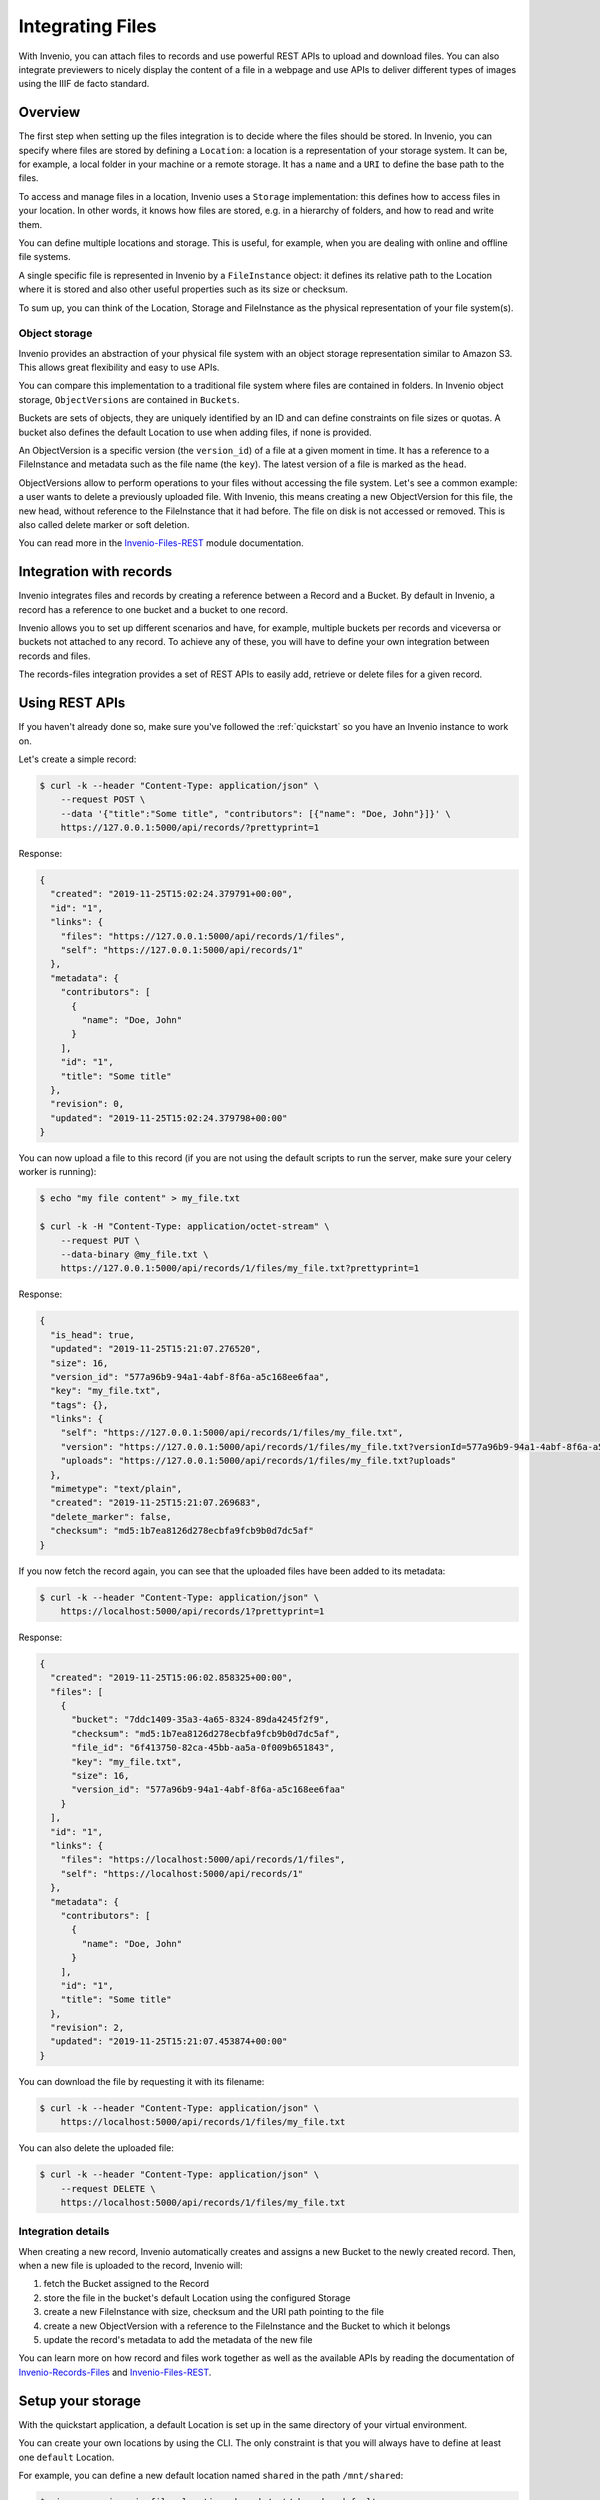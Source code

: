 ..
    This file is part of Invenio.
    Copyright (C) 2019 CERN.

    Invenio is free software; you can redistribute it and/or modify it
    under the terms of the MIT License; see LICENSE file for more details.

.. _integrating-files:

Integrating Files
=================
With Invenio, you can attach files to records and use powerful REST APIs to
upload and download files. You can also integrate previewers to nicely display
the content of a file in a webpage and use APIs to deliver different types of
images using the IIIF de facto standard.

.. _handling-files-overview:

Overview
--------
The first step when setting up the files integration is to decide where
the files should be stored.
In Invenio, you can specify where files are stored by defining a
``Location``: a location is a representation of your storage system.
It can be, for example, a local folder in your machine or a remote storage.
It has a ``name`` and a ``URI`` to define the base path to the files.

To access and manage files in a location, Invenio uses a ``Storage`` implementation:
this defines how to access files in your location. In other words, it knows how files
are stored, e.g. in a hierarchy of folders, and how to read and write them.

You can define multiple locations and storage. This is useful, for example,
when you are dealing with online and offline file systems.

A single specific file is represented in Invenio by a ``FileInstance`` object:
it defines its relative path to the Location where it is stored and also
other useful properties such as its size or checksum.

To sum up, you can think of the Location, Storage and FileInstance as
the physical representation of your file system(s).

Object storage
++++++++++++++
Invenio provides an abstraction of your physical file system with an object
storage representation similar to Amazon S3. This allows great flexibility
and easy to use APIs.

You can compare this implementation to a traditional file system
where files are contained in folders. In Invenio object storage,
``ObjectVersions`` are contained in ``Buckets``.

Buckets are sets of objects, they are uniquely identified by an ID
and can define constraints on file sizes or quotas. A bucket also
defines the default Location to use when adding files, if none is
provided.

An ObjectVersion is a specific version (the ``version_id``) of a file
at a given moment in time. It has a reference to a FileInstance
and metadata such as the file name (the ``key``). The latest version
of a file is marked as the ``head``.

ObjectVersions allow to perform operations to your files without
accessing the file system. Let's see a common example: a user wants
to delete a previously uploaded file.
With Invenio, this means creating a new ObjectVersion for this
file, the new head, without reference to the FileInstance that
it had before. The file on disk is not accessed or removed.
This is also called delete marker or soft deletion.

You can read more in the
`Invenio-Files-REST <http://invenio-files-rest.readthedocs.io/en/latest/>`__
module documentation.

.. _handling-files-integration-with-records:

Integration with records
------------------------
Invenio integrates files and records by creating a reference
between a Record and a Bucket. By default in Invenio,
a record has a reference to one bucket and
a bucket to one record.

.. image:: /_static/invenio-files-integration.png

Invenio allows you to set up different scenarios and have, for example,
multiple buckets per records and viceversa or buckets not attached
to any record. To achieve any of these, you will have to define
your own integration between records and files.

The records-files integration provides a set of REST APIs to easily
add, retrieve or delete files for a given record.

.. _handling-files-using-rest-apis:

Using REST APIs
---------------
If you haven't already done so, make sure you've followed the :ref:`quickstart`
so you have an Invenio instance to work on.

Let's create a simple record:

.. code-block:: console

    $ curl -k --header "Content-Type: application/json" \
        --request POST \
        --data '{"title":"Some title", "contributors": [{"name": "Doe, John"}]}' \
        https://127.0.0.1:5000/api/records/?prettyprint=1

Response:

.. code-block:: json

    {
      "created": "2019-11-25T15:02:24.379791+00:00",
      "id": "1",
      "links": {
        "files": "https://127.0.0.1:5000/api/records/1/files",
        "self": "https://127.0.0.1:5000/api/records/1"
      },
      "metadata": {
        "contributors": [
          {
            "name": "Doe, John"
          }
        ],
        "id": "1",
        "title": "Some title"
      },
      "revision": 0,
      "updated": "2019-11-25T15:02:24.379798+00:00"
    }

You can now upload a file to this record (if you are not using the default
scripts to run the server, make sure your celery worker is running):

.. code-block:: console

    $ echo "my file content" > my_file.txt

    $ curl -k -H "Content-Type: application/octet-stream" \
        --request PUT \
        --data-binary @my_file.txt \
        https://127.0.0.1:5000/api/records/1/files/my_file.txt?prettyprint=1

Response:

.. code-block:: json

    {
      "is_head": true,
      "updated": "2019-11-25T15:21:07.276520",
      "size": 16,
      "version_id": "577a96b9-94a1-4abf-8f6a-a5c168ee6faa",
      "key": "my_file.txt",
      "tags": {},
      "links": {
        "self": "https://127.0.0.1:5000/api/records/1/files/my_file.txt",
        "version": "https://127.0.0.1:5000/api/records/1/files/my_file.txt?versionId=577a96b9-94a1-4abf-8f6a-a5c168ee6faa",
        "uploads": "https://127.0.0.1:5000/api/records/1/files/my_file.txt?uploads"
      },
      "mimetype": "text/plain",
      "created": "2019-11-25T15:21:07.269683",
      "delete_marker": false,
      "checksum": "md5:1b7ea8126d278ecbfa9fcb9b0d7dc5af"
    }

If you now fetch the record again, you can see that the uploaded files
have been added to its metadata:

.. code-block:: console

    $ curl -k --header "Content-Type: application/json" \
        https://localhost:5000/api/records/1?prettyprint=1

Response:

.. code-block:: json

    {
      "created": "2019-11-25T15:06:02.858325+00:00",
      "files": [
        {
          "bucket": "7ddc1409-35a3-4a65-8324-89da4245f2f9",
          "checksum": "md5:1b7ea8126d278ecbfa9fcb9b0d7dc5af",
          "file_id": "6f413750-82ca-45bb-aa5a-0f009b651843",
          "key": "my_file.txt",
          "size": 16,
          "version_id": "577a96b9-94a1-4abf-8f6a-a5c168ee6faa"
        }
      ],
      "id": "1",
      "links": {
        "files": "https://localhost:5000/api/records/1/files",
        "self": "https://localhost:5000/api/records/1"
      },
      "metadata": {
        "contributors": [
          {
            "name": "Doe, John"
          }
        ],
        "id": "1",
        "title": "Some title"
      },
      "revision": 2,
      "updated": "2019-11-25T15:21:07.453874+00:00"
    }

You can download the file by requesting it with its filename:

.. code-block:: console

    $ curl -k --header "Content-Type: application/json" \
        https://localhost:5000/api/records/1/files/my_file.txt

You can also delete the uploaded file:

.. code-block:: console

    $ curl -k --header "Content-Type: application/json" \
        --request DELETE \
        https://localhost:5000/api/records/1/files/my_file.txt

Integration details
+++++++++++++++++++
When creating a new record, Invenio automatically creates and
assigns a new Bucket to the newly created record. Then,
when a new file is uploaded to the record, Invenio will:

1. fetch the Bucket assigned to the Record
2. store the file in the bucket's default Location using
   the configured Storage
3. create a new FileInstance with size, checksum and the URI path
   pointing to the file
4. create a new ObjectVersion with a reference to the FileInstance
   and the Bucket to which it belongs
5. update the record's metadata to add the metadata of the new file

You can learn more on how record and files work together as well as
the available APIs by reading the documentation of
`Invenio-Records-Files <http://invenio-records-files.readthedocs.io/en/latest/>`__
and
`Invenio-Files-REST <http://invenio-files-rest.readthedocs.io/en/latest/>`__.

.. _handling-files-setup-your-storage:

Setup your storage
------------------
With the quickstart application, a default Location is set up in the
same directory of your virtual environment.

You can create your own locations by using the CLI. The only
constraint is that you will always have to define at least
one ``default`` Location.

For example, you can define a new default location named ``shared`` in the path
``/mnt/shared``:

.. code-block:: console

    $ pipenv run invenio files location shared /mnt/shared --default

From now on, any new Bucket, besides the existing ones will use this location
and therefore files will be stored in ``/mnt/shared``.

Invenio provides a default storage implementation based on
`PyFilesystem <https://www.pyfilesystem.org/>`__ and it will store files
in the path ``<location_uri>/<file instance uuid>/data``.
The middle path ``<file instance uuid>`` can be adjusted via configuration
variables.

For example, the previously uploaded file ``my_file.txt`` will be saved on
disk in ``/mnt/shared/4j/0f/k7ss-h8k1-0k2h/data``.

.. note::
    Every file in Invenio is stored on disk with the file name
    ``data``. This is to avoid any possible issue with user input and
    potentially unsupported special characters. The original file name is
    stored in the ObjectVersion metadata and this internal implementation
    is never exposed to the user.

Custom storage
++++++++++++++
The default storage implementation in Invenio uses
`PyFilesystem <https://www.pyfilesystem.org/>`__
to access the file system. If this does not fulfill your
requirements, you can implement your own.

The :py:class:`invenio_files_rest.storage.FileStorage` is the base class
interface that defines the operations used when accessing files.
You can create your own factory that will instantiate and return your
storage implementation.

.. code-block:: python

    def my_storage_factory(fileinstance=None, default_location=None,
                           default_storage_class=None,
                           filestorage_class=MyFileStorage, fileurl=None,
                           size=None, modified=None, clean_dir=True):
        fileurl = fileinstance.uri
        return filestorage_class(
            fileurl, size=size, modified=modified, clean_dir=clean_dir)

Then, you can configure Invenio to use this new storage
by setting the related configuration variable in your ``config.py``:

.. code-block:: python

    FILES_REST_STORAGE_FACTORY = "my_storage_factory"


If you are looking for an integration with a S3 object storage, you
can read more about it on the
`Invenio-S3 <https://invenio-s3.readthedocs.io/>`__ documentation.

.. _handling-files-permissions:

Permissions
-----------
Files permissions relies on
`Invenio-Access <https://invenio-access.readthedocs.io/>`__
to allow configured users or roles to perform actions. These concepts are
also described in the :ref:`managing-access` section.

The integration with records does not set any particular permission on files:
it is your responsibility to decide how to give access to files based on your
record.

The first step is to implement your own permission factory. As an example,
let's implement a factory that allows access to files only to the user that
is owner of the record (the record should have a field ``owner``).

.. code-block:: python

    from flask_principal import UserNeed
    from invenio_access import Permission, superuser_access
    from invenio_files_rest.models import Bucket, MultipartObject, ObjectVersion
    from invenio_records import Record
    from invenio_records_files.models import RecordsBuckets

    def my_permission_factory(obj, action):
        """Given an action, return the permission for the given object.

        :param obj: An instance of :class:`invenio_files_rest.models.Bucket` or
            :class:`invenio_files_rest.models.ObjectVersion` or
            :class:`invenio_files_rest.models.MultipartObject` or ``None`` if
            the action is global.
        :param action: The required action.
        :raises RuntimeError: If the object is unknown.
        :returns: A :class:`invenio_access.permissions.Permission` instance.
        """
        # apply the same permission to any `action`
        # retrieve the bucket from the requested `obj`
        bucket_id = None
        if isinstance(obj, Bucket):
            bucket_id = str(obj.id)
        elif isinstance(obj, ObjectVersion) or isinstance(obj, MultipartObject):
            bucket_id = str(obj.bucket_id)

        if bucket_id is not None:
            # retrieve the record with this bucket attached
            # we assume that there is only one
            record_bucket = RecordsBuckets.query.filter_by(bucket_id=bucket_id).one_or_none()
            if record_bucket is not None:
                # retrieve the owner field
                record = Record.get_record(record_bucket.record_id)
                owner = record.get("owner")
                if owner:
                    return Permission(UserNeed(record["owner"]))
        # allow only admins
        return Permission(superuser_access)

Then, configure Invenio to use this function when validating permissions by
setting the related configuration variable in ``config.py``:

.. code-block:: python

    FILES_REST_PERMISSION_FACTORY = "my_permission_factory"

Response codes
++++++++++++++
If the authorization for an action fails, Invenio will normally returns
a ``403`` response code for authenticated users, ``401`` otherwise.
For security reasons, when trying to retrieve an unauthorized file,
it will return a ``404`` instead to hide the existence or non-existence
of the file.

.. _handling-files-upload-large-files:

Large files upload
------------------
When trying to upload a large file, it might happen that your HTTP
request aborts and returns a response code
:code:`413 (Request Entity Too Large)`. The maximum upload size
is limited by the default configuration of Flask and most probably
your web server.

You can adjust these configurations according to your needs.

For Flask, set the :code:`MAX_CONTENT_LENGTH` configuration variable.
Be aware that if the request does not specify a :code:`CONTENT_LENGTH`,
no data will be read.

.. code-block:: console

    $ app.config['MAX_CONTENT_LENGTH'] = 25 * 1024 * 1024  # bytes

Here an example to tune the configuration of ``Nginx``.
In case you use another web server, please consult its documentation.

.. code-block:: console

    http {
     ...
     client_max_body_size 25M;
    }

.. _handling-files-integrity-checks:

Files integrity checks
----------------------
To ensure that files in your file system are not damaged, it is
recommended to set up files integrity checks. This consists in a
periodical tasks that scan your files and re-compute each checksum
by comparing it with the one calculated when uploaded. In case
of mismatch, it will throw an exception.

Configure the task in your ``config.py``:

.. code-block:: python

    CELERY_BEAT_SCHEDULE = {
        'file-checks': {
           'task': 'invenio_files_rest.tasks.schedule_checksum_verification',
           'schedule': timedelta(hours=1),
        }
    }

Make sure that `celery beat
<https://docs.celeryproject.org/en/latest/userguide/periodic-tasks.html#starting-the-scheduler>`_
is running:

.. code-block:: console

    $ celery -A invenio_app.celery beat

When the task
`schedule_checksum_verification <https://invenio-files-rest.readthedocs.io/en/latest/api.html#invenio_files_rest.tasks.schedule_checksum_verification>`_
runs, it will retrieve a number of files to check based on a set of constraints
in order to throttle the execution rate of the checks. For each file,
it will then spawn the task
`verify_checksum <https://invenio-files-rest.readthedocs.io/en/latest/api.html#invenio_files_rest.tasks.verify_checksum>`_
to calculate the checksum.

Given that this task will constantly check files, it is recommended to
schedule these tasks on a separate low priority queue.

Create a new queue called ``low`` in your ``config.py``:

.. code-block:: python

    CELERY_TASK_ROUTES = {
        'invenio_files_rest.tasks.verify_checksum': {'queue': 'low'},
    }

Then, spawn only one worker that will consume tasks sent to the ``low`` queue:

.. code-block:: console

    $ celery -A invenio_app.celery worker -l info -Q low

.. _handling-files-previewing:

Previewing files
----------------
Invenio has support for previewing many of the most popular file formats
including PDF, ZIP, Markdown, images and Jupyter Notebooks.

Given an ObjectVersion with a filename (the ``key`` field), Invenio will
iterate through the available previewers and use the first matching the
file extension contained in the filename. The ordered list of previewers
can be configured via the configuration variable
`PREVIEWER_PREFERENCE <https://invenio-previewer.readthedocs.io/en/latest/api.html#invenio_previewer.config.PREVIEWER_PREFERENCE>`_.

For example, given a ``thesis.pdf`` to preview and the following
configuration:

.. code-block:: python

    PREVIEWER_PREFERENCE = [
        "simple_image",  # previews .jpg and .png
        "a_pdf_previewer",  # previews .pdf
        "another_pdf_previewer",  # previews .pdf
    ]

only the ``a_pdf_previewer`` will be run as previewer.
``another_pdf_previewer`` will be never executed.

To preview a file in your website, you can use the available
endpoint ``/records/<pid_value>/preview/<filename>`` and the
view ``invenio_previewer.views:preview``.
In your ``config.py`` add:

.. code:: python

    RECORDS_UI_ENDPOINTS=dict(
        recid_previewer=dict(
            pid_type='recid',
            route='/records/<pid_value>/preview/<filename>',
            view_imp='invenio_previewer.views:preview',
            record_class='invenio_records_files.api:Record',
        ),
    )

You see the list of available previewer and learn how
to create your own previewer by reading the documentation of
`Invenio-Previewer <https://invenio-previewer.readthedocs.io/en/latest/>`__.

.. _handling-files-iiif:

Handling images using IIIF
--------------------------
Invenio implements the `IIIF Image APIs <https://iiif.io/>`_, a de facto
standard for delivering images on the web. It allows you to
generate thumbnails, resize, zoom and preview images.

For example, you can resize on the fly images uploaded by the user to a
dimension that best suites your website layout. This is very useful,
for example, when displaying thumbnails in the list of search results.

Let's say that you want to resize the large image ``large.png``
uploaded by the user to ``640x480`` pixels.
You can use the available REST APIs and retrieve
the image as the following:

.. code-block:: console

    # IIIF Image specification:                 /region/size/rotation/quality.format
    /api/iiif/<bucket_id>:<version_id>:large.png/full/640,480/0/default.png

Let's say that you now want to achieve the same when previewing
the image in your website, and not via REST APIs. You can take advantage
of the files preview and integrate IIIF with it.

Add the IIIF previewer ``iiif_image`` in your ``config.py``:

.. code-block:: python

    PREVIEWER_PREFERENCE = [
        'iiif_image',
        'pdfjs',
        'zip',
    ]

and configure if to resize to your needs. In ``config.py``:

.. code-block:: python

    IIIF_PREVIEWER_PARAMS = {
        'size': '640,480'
    }

To learn more about the IIIF integration, see the
`Invenio-IIIF <https://invenio-iiif.readthedocs.io/en/latest/>`__
documentation.

.. _handling-files-security:

Security
--------
When serving files, you will have to take into account any security
implication. Here you can find some recommendations to mitigate possible
vulnerabilities, such as Cross-Site Scripting (XSS):

1. If possible, serve user uploaded files from a separate domain
   (not a subdomain).

2. By default, Invenio-Files-REST sets some response headers to prevent
   the browser from rendering and executing HTML files. For files that
   you consider safe and you need to have rendered, you can configure the
   `MIMETYPE_WHITELIST <https://invenio-files-rest.readthedocs.io/en/latest/api.html#invenio_files_rest.helpers.MIMETYPE_WHITELIST>`_.
   See
   `send_stream <https://invenio-files-rest.readthedocs.io/en/latest/api.html#invenio_files_rest.helpers.send_stream>`_
   for more information.

3. Prefer file download instead of allowing the browser to preview any file,
   by adding the :code:`?download` URL query argument.


Next steps
----------
You can have detailed information by reading the documentation of each module:

- `Invenio-Files-REST <http://invenio-files-rest.readthedocs.io/en/latest/>`__
- `Invenio-Records-Files <http://invenio-records-files.readthedocs.io/en/latest/>`__
- `Invenio-Previewer <http://invenio-previewer.readthedocs.io/en/latest/>`__
- `Invenio-IIIF <http://invenio-iiif.readthedocs.io/en/latest/>`__
